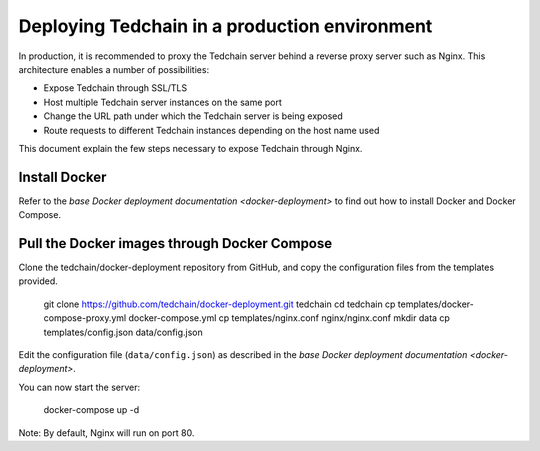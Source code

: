 Deploying Tedchain in a production environment
===============================================

In production, it is recommended to proxy the Tedchain server behind a reverse proxy server such as Nginx. This architecture enables a number of possibilities:

- Expose Tedchain through SSL/TLS
- Host multiple Tedchain server instances on the same port
- Change the URL path under which the Tedchain server is being exposed
- Route requests to different Tedchain instances depending on the host name used

This document explain the few steps necessary to expose Tedchain through Nginx.

Install Docker
--------------

Refer to the `base Docker deployment documentation <docker-deployment>` to find out how to install Docker and Docker Compose.

Pull the Docker images through Docker Compose
---------------------------------------------

Clone the tedchain/docker-deployment repository from GitHub, and copy the configuration files from the templates provided.

    git clone https://github.com/tedchain/docker-deployment.git tedchain
    cd tedchain
    cp templates/docker-compose-proxy.yml docker-compose.yml
    cp templates/nginx.conf nginx/nginx.conf
    mkdir data
    cp templates/config.json data/config.json

Edit the configuration file (``data/config.json``) as described in the `base Docker deployment documentation <docker-deployment>`.

You can now start the server:
    
    docker-compose up -d

Note: By default, Nginx will run on port 80.
